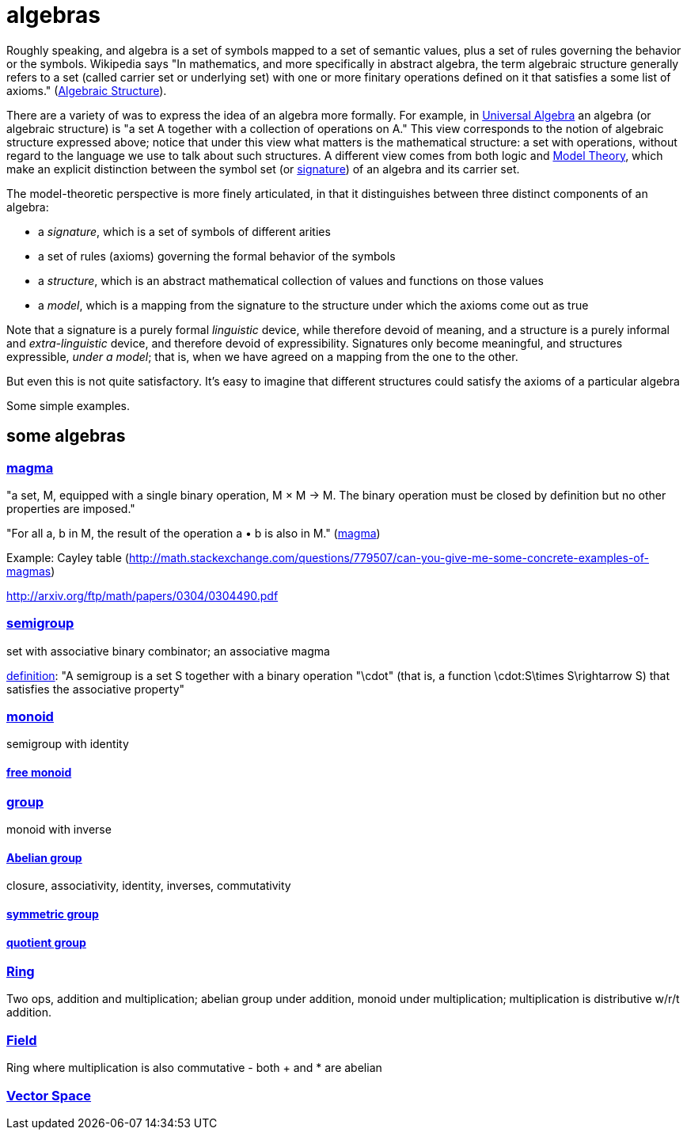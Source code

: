 = algebras

Roughly speaking, and algebra is a set of symbols mapped to a set of
semantic values, plus a set of rules governing the behavior or the
symbols.  Wikipedia says "In mathematics, and more specifically in
abstract algebra, the term algebraic structure generally refers to a
set (called carrier set or underlying set) with one or more finitary
operations defined on it that satisfies a some list of axioms."
(link:https://en.wikipedia.org/wiki/Algebraic_structure[Algebraic
Structure]).

There are a variety of was to express the idea of an algebra more
formally.  For example, in
link:https://en.wikipedia.org/wiki/Universal_algebra[Universal
Algebra] an algebra (or algebraic structure) is "a set A together with
a collection of operations on A."  This view corresponds to the notion
of algebraic structure expressed above; notice that under this view
what matters is the mathematical structure: a set with operations,
without regard to the language we use to talk about such structures.
A different view comes from both logic and
link:https://en.wikipedia.org/wiki/Model_theory[Model Theory], which
make an explicit distinction between the symbol set (or
link:https://en.wikipedia.org/wiki/Signature_(logic)[signature]) of an
algebra and its carrier set.

The model-theoretic perspective is more finely articulated, in that it
distinguishes between three distinct components of an algebra:

* a _signature_, which is a set of symbols of different arities

* a set of rules (axioms) governing the formal behavior of the symbols

* a _structure_, which is an abstract mathematical collection of
  values and functions on those values

* a _model_, which is a mapping from the signature to the structure
  under which the axioms come out as true

Note that a signature is a purely formal _linguistic_ device, while
therefore devoid of meaning, and a structure is a purely informal and
_extra-linguistic_ device, and therefore devoid of expressibility.
Signatures only become meaningful, and structures expressible, _under
a model_; that is, when we have agreed on a mapping from the one to
the other.

But even this is not quite satisfactory.  It's easy to imagine that
different structures could satisfy the axioms of a particular algebra

Some simple examples.

== some algebras

=== link:https://en.wikipedia.org/wiki/Magma_(algebra)[magma]

"a set, M, equipped with a single binary operation, M × M → M. The binary operation must be closed by definition but no other properties are imposed."

"For all a, b in M, the result of the operation a • b is also in M." (link:https://en.wikipedia.org/wiki/Magma_(algebra)#Definition[magma])

Example:  Cayley table (link:http://math.stackexchange.com/questions/779507/can-you-give-me-some-concrete-examples-of-magmas[])

link:http://arxiv.org/ftp/math/papers/0304/0304490.pdf[]


=== link:https://en.wikipedia.org/wiki/Semigroup[semigroup]

set with associative binary combinator; an associative magma

link:https://en.wikipedia.org/wiki/Semigroup#Definition[definition]: "A semigroup is a set S together with a binary operation "\cdot" (that is, a function \cdot:S\times S\rightarrow S) that satisfies the associative property"

=== link:https://en.wikipedia.org/wiki/Monoid[monoid]

semigroup with identity

==== link:https://en.wikipedia.org/wiki/Free_monoid[free monoid]

=== link:https://en.wikipedia.org/wiki/Group_(mathematics)[group]

monoid with inverse

==== link:https://en.wikipedia.org/wiki/Abelian_group[Abelian group]

closure, associativity, identity, inverses, commutativity

==== link:https://en.wikipedia.org/wiki/Symmetric_group[symmetric group]

==== link:https://en.wikipedia.org/wiki/Quotient_group[quotient group]

=== link:https://en.wikipedia.org/wiki/Ring_(mathematics)[Ring]

Two ops, addition and multiplication; abelian group under addition,
monoid under multiplication; multiplication is distributive w/r/t
addition.

=== link:https://en.wikipedia.org/wiki/Field_(mathematics)[Field]

Ring where multiplication is also commutative - both + and * are abelian

=== link:https://en.wikipedia.org/wiki/Vector_space#Definition[Vector Space]

